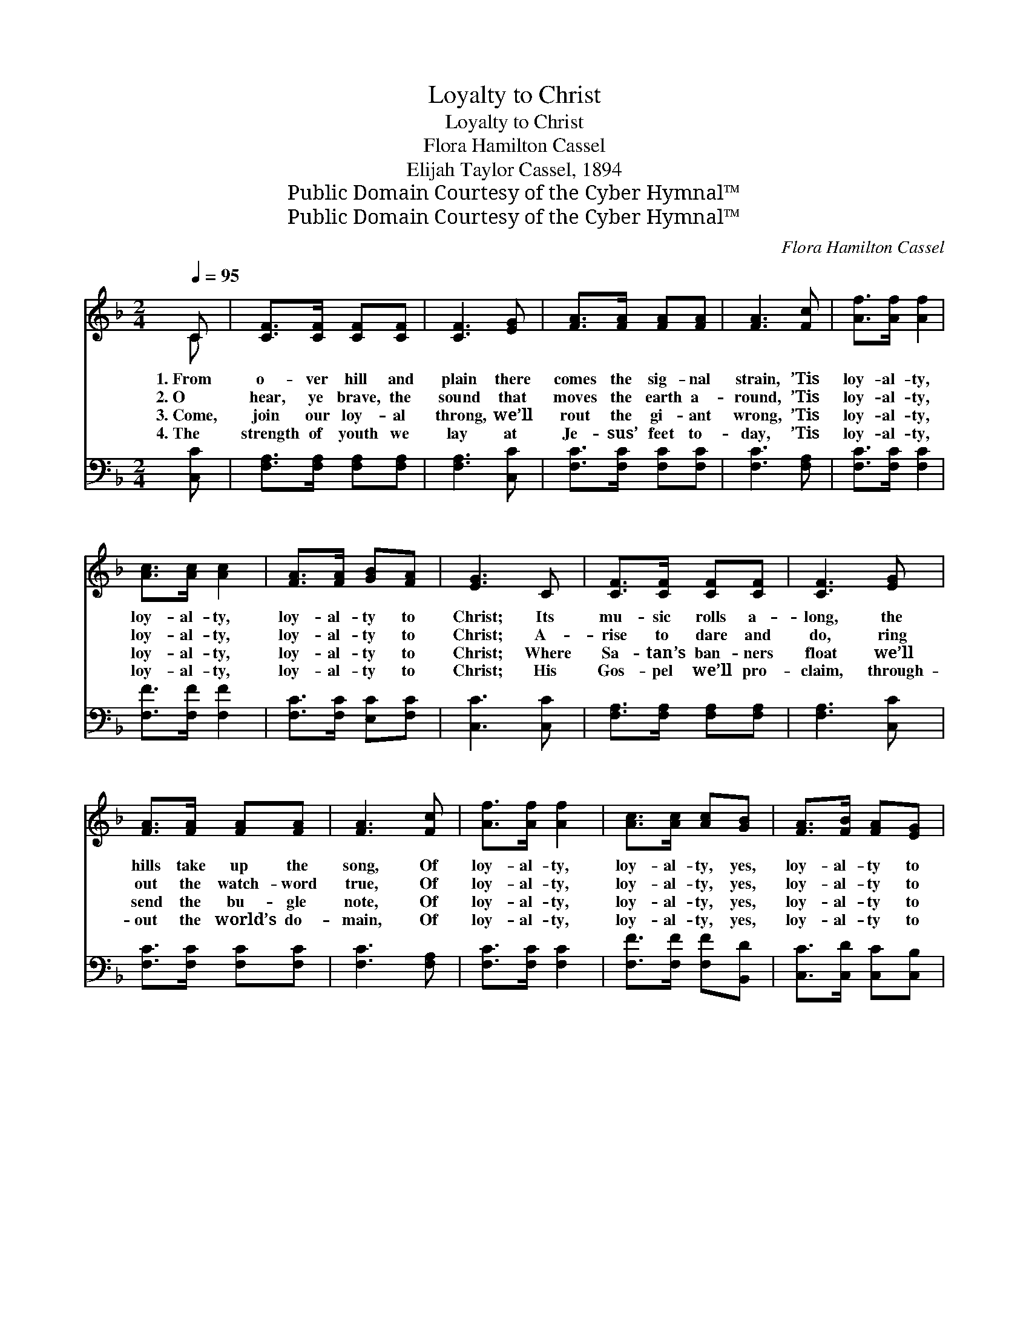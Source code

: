 X:1
T:Loyalty to Christ
T:Loyalty to Christ
T:Flora Hamilton Cassel
T:Elijah Taylor Cassel, 1894
T:Public Domain Courtesy of the Cyber Hymnal™
T:Public Domain Courtesy of the Cyber Hymnal™
C:Flora Hamilton Cassel
Z:Public Domain
Z:Courtesy of the Cyber Hymnal™
%%score ( 1 2 ) ( 3 4 )
L:1/8
Q:1/4=95
M:2/4
K:F
V:1 treble 
V:2 treble 
V:3 bass 
V:4 bass 
V:1
 C | [CF]>[CF] [CF][CF] | [CF]3 [EG] | [FA]>[FA] [FA][FA] | [FA]3 [Fc] | [Af]>[Af] [Af]2 | %6
w: 1.~From|o- ver hill and|plain there|comes the sig- nal|strain, ’Tis|loy- al- ty,|
w: 2.~O|hear, ye brave, the|sound that|moves the earth a-|round, ’Tis|loy- al- ty,|
w: 3.~Come,|join our loy- al|throng, we’ll|rout the gi- ant|wrong, ’Tis|loy- al- ty,|
w: 4.~The|strength of youth we|lay at|Je- sus’ feet to-|day, ’Tis|loy- al- ty,|
 [Ac]>[Ac] [Ac]2 | [FA]>[FA] [GB][FA] | [EG]3 C | [CF]>[CF] [CF][CF] | [CF]3 [EG] | %11
w: loy- al- ty,|loy- al- ty to|Christ; Its|mu- sic rolls a-|long, the|
w: loy- al- ty,|loy- al- ty to|Christ; A-|rise to dare and|do, ring|
w: loy- al- ty,|loy- al- ty to|Christ; Where|Sa- tan’s ban- ners|float we’ll|
w: loy- al- ty,|loy- al- ty to|Christ; His|Gos- pel we’ll pro-|claim, through-|
 [FA]>[FA] [FA][FA] | [FA]3 [Fc] | [Af]>[Af] [Af]2 | [Ac]>[Ac] [Ac][GB] | [FA]>[FB] [FA][EG] | %16
w: hills take up the|song, Of|loy- al- ty,|loy- al- ty, yes,|loy- al- ty to|
w: out the watch- word|true, Of|loy- al- ty,|loy- al- ty, yes,|loy- al- ty to|
w: send the bu- gle|note, Of|loy- al- ty,|loy- al- ty, yes,|loy- al- ty to|
w: out the world’s do-|main, Of|loy- al- ty,|loy- al- ty, yes,|loy- al- ty to|
 F4 ||"^Refrain" [Fd]3 [Fd] | [Fd]>[DB] [Fd]2 | [Ff]3 [Af] | [Af]>[Ac] [Ac]2 | [F=B]3 [FB] | %22
w: Christ.||||||
w: Christ.|“On to|vic- to- ry!|On to|vic- to- ry!”|Cries our|
w: Christ.||||||
w: Christ.||||||
 [F=B][FB] [FA][FB] | c4- | [Bc]3 [Ac] | [CF]>[CF] [CF][CF] | [CF]3 [EG] | [FA]>[FA] [FA][FA] | %28
w: ||||||
w: great com- mand- er,|“On!”|* We’ll|move at His com-|mand, We’ll|soon pos- sess the|
w: ||||||
w: ||||||
 [FA]3 [Fc] | [Af]>[Af] [Af]2 | [Ac]>[Ac] [Ac][GB] | [FA]>[FB] [FA][EG] | F6 |] %33
w: |||||
w: land, Through|loy- al- ty,|loy- al- ty, Yes,|loy- al- ty to|Christ.|
w: |||||
w: |||||
V:2
 C | x4 | x4 | x4 | x4 | x4 | x4 | x4 | x4 | x4 | x4 | x4 | x4 | x4 | x4 | x4 | F4 || x4 | x4 | %19
 x4 | x4 | x4 | x4 | EFGA | x4 | x4 | x4 | x4 | x4 | x4 | x4 | x4 | F6 |] %33
V:3
 [C,C] | [F,A,]>[F,A,] [F,A,][F,A,] | [F,A,]3 [C,C] | [F,C]>[F,C] [F,C][F,C] | [F,C]3 [F,A,] | %5
w: ~|~ ~ ~ ~|~ ~|~ ~ ~ ~|~ ~|
 [F,C]>[F,C] [F,C]2 | [F,F]>[F,F] [F,F]2 | [F,C]>[F,C] [E,C][F,C] | [C,C]3 [C,C] | %9
w: ~ ~ ~|~ ~ ~|~ ~ ~ ~|~ ~|
 [F,A,]>[F,A,] [F,A,][F,A,] | [F,A,]3 [C,C] | [F,C]>[F,C] [F,C][F,C] | [F,C]3 [F,A,] | %13
w: ~ ~ ~ ~|~ ~|~ ~ ~ ~|~ ~|
 [F,C]>[F,C] [F,C]2 | [F,F]>[F,F] [F,F][B,,D] | [C,C]>[C,D] [C,C][C,B,] | [F,A,]4 || %17
w: ~ ~ ~|~ ~ ~ ~|~ ~ ~ ~|~|
 [B,,B,]3 [B,,B,] | [B,,B,]>[B,,B,] [B,,B,]2 | [F,A,]3 [F,C] | [F,C]>[F,F] [F,F]2 | [G,D]3 G, | %22
w: ~ ~|~ ~ ~|~ ~|~ ~ ~|~ ~|
 [G,,G,][G,,G,] [G,,G,][G,,G,] | G,A,B,C | [C,E]3 [F,F] | [F,A,]>[F,A,] [F,A,][F,A,] | %26
w: ~ ~ ~ great|com- mand- er, “On!”|||
 [F,A,]3 [C,C] | [F,C]>[F,C] [F,C][F,C] | [F,C]3 [F,A,] | [F,C]>[F,C] [F,C]2 | %30
w: ||||
 [F,F]>[F,F] [F,F][B,,D] | [C,C]>[C,D] [C,C][C,B,] | [F,A,]6 |] %33
w: |||
V:4
 x | x4 | x4 | x4 | x4 | x4 | x4 | x4 | x4 | x4 | x4 | x4 | x4 | x4 | x4 | x4 | x4 || x4 | x4 | %19
 x4 | x4 | x4 | x4 | C,4- | x4 | x4 | x4 | x4 | x4 | x4 | x4 | x4 | x6 |] %33


